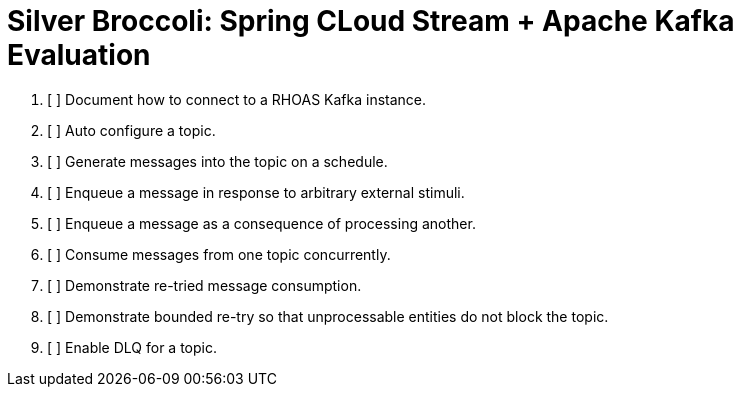 = Silver Broccoli: Spring CLoud Stream + Apache Kafka Evaluation

. [ ] Document how to connect to a RHOAS Kafka instance.
. [ ] Auto configure a topic.
. [ ] Generate messages into the topic on a schedule.
. [ ] Enqueue a message in response to arbitrary external stimuli.
. [ ] Enqueue a message as a consequence of processing another.
. [ ] Consume messages from one topic concurrently.
. [ ] Demonstrate re-tried message consumption.
. [ ] Demonstrate bounded re-try so that unprocessable entities do not block the topic.
. [ ] Enable DLQ for a topic.